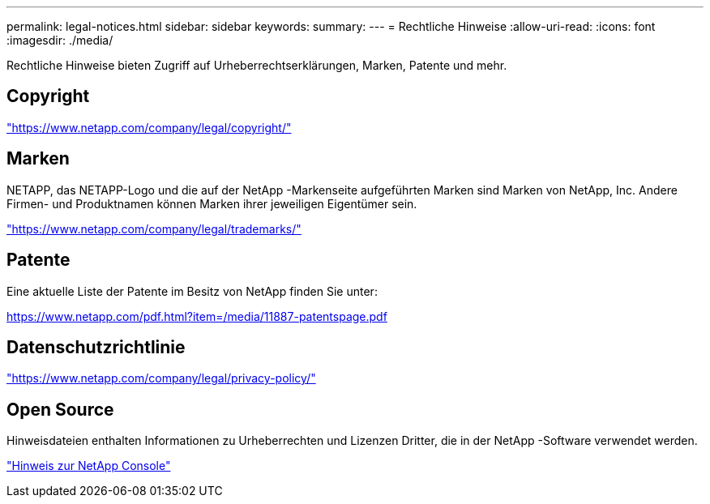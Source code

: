 ---
permalink: legal-notices.html 
sidebar: sidebar 
keywords:  
summary:  
---
= Rechtliche Hinweise
:allow-uri-read: 
:icons: font
:imagesdir: ./media/


[role="lead"]
Rechtliche Hinweise bieten Zugriff auf Urheberrechtserklärungen, Marken, Patente und mehr.



== Copyright

link:https://www.netapp.com/company/legal/copyright/["https://www.netapp.com/company/legal/copyright/"^]



== Marken

NETAPP, das NETAPP-Logo und die auf der NetApp -Markenseite aufgeführten Marken sind Marken von NetApp, Inc. Andere Firmen- und Produktnamen können Marken ihrer jeweiligen Eigentümer sein.

link:https://www.netapp.com/company/legal/trademarks/["https://www.netapp.com/company/legal/trademarks/"^]



== Patente

Eine aktuelle Liste der Patente im Besitz von NetApp finden Sie unter:

link:https://www.netapp.com/pdf.html?item=/media/11887-patentspage.pdf["https://www.netapp.com/pdf.html?item=/media/11887-patentspage.pdf"^]



== Datenschutzrichtlinie

link:https://www.netapp.com/company/legal/privacy-policy/["https://www.netapp.com/company/legal/privacy-policy/"^]



== Open Source

Hinweisdateien enthalten Informationen zu Urheberrechten und Lizenzen Dritter, die in der NetApp -Software verwendet werden.

https://docs.netapp.com/us-en/console-setup-admin/media/notice.pdf["Hinweis zur NetApp Console"^]
